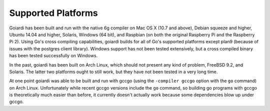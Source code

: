 .. _platforms:

Supported Platforms
===================

Goiardi has been built and run with the native 6g compiler on Mac OS X (10.7 and above), Debian squeeze and higher, Ubuntu 14.04 and higher, Solaris, Windows (64 bit), and Raspbian (on both the original Raspberry Pi and the Raspberry Pi 2). Using Go's cross compiling capabilities, goiardi builds for all of Go's supported platforms except plan9 (because of issues with the postgres client library). Windows support has not been tested extensively, but a cross compiled binary has been tested successfully on Windows.

In the past, goiardi has been built on Arch Linux, which should not present any kind of problem, FreeBSD 9.2, and Solaris. The latter two platforms ought to still work, but they have not been tested in a very long time.

At one point goiardi was able to be built and run with gccgo (using the ``-compiler gccgo`` option with the ``go`` command) on Arch Linux. Unfortunately while recent gccgo versions include the ``go`` command, so building go programs with gccgo is theoretically much easier than before, it currently doesn't actually work because some dependencies blow up under gccgo.
